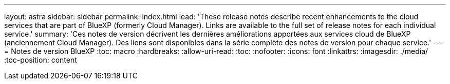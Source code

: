 ---
layout: astra 
sidebar: sidebar 
permalink: index.html 
lead: 'These release notes describe recent enhancements to the cloud services that are part of BlueXP (formerly Cloud Manager). Links are available to the full set of release notes for each individual service.' 
summary: 'Ces notes de version décrivent les dernières améliorations apportées aux services cloud de BlueXP (anciennement Cloud Manager). Des liens sont disponibles dans la série complète des notes de version pour chaque service.' 
---
= Notes de version BlueXP
:toc: macro
:hardbreaks:
:allow-uri-read: 
:toc: 
:nofooter: 
:icons: font
:linkattrs: 
:imagesdir: ./media/
:toc-position: content


